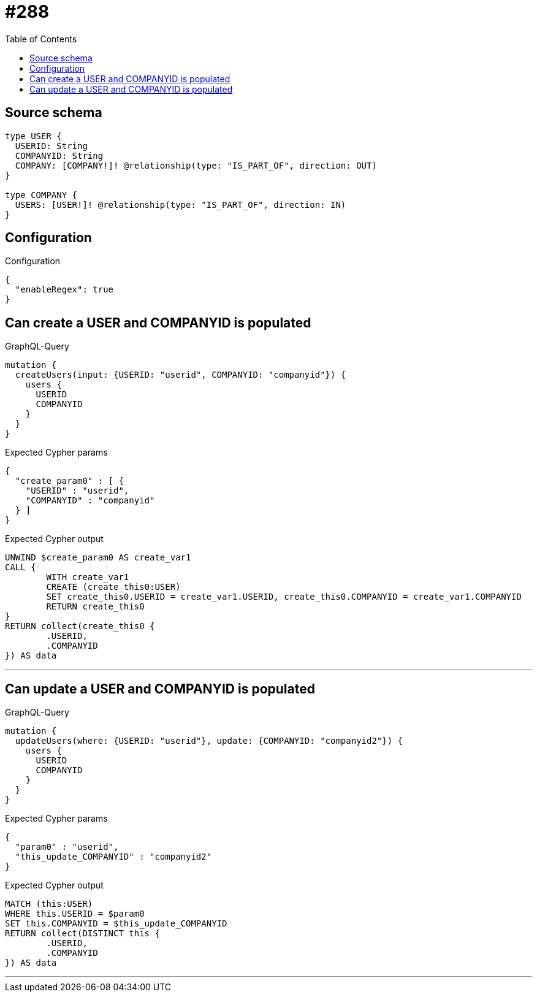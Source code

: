 :toc:

= #288

== Source schema

[source,graphql,schema=true]
----
type USER {
  USERID: String
  COMPANYID: String
  COMPANY: [COMPANY!]! @relationship(type: "IS_PART_OF", direction: OUT)
}

type COMPANY {
  USERS: [USER!]! @relationship(type: "IS_PART_OF", direction: IN)
}
----

== Configuration

.Configuration
[source,json,schema-config=true]
----
{
  "enableRegex": true
}
----
== Can create a USER and COMPANYID is populated

.GraphQL-Query
[source,graphql]
----
mutation {
  createUsers(input: {USERID: "userid", COMPANYID: "companyid"}) {
    users {
      USERID
      COMPANYID
    }
  }
}
----

.Expected Cypher params
[source,json]
----
{
  "create_param0" : [ {
    "USERID" : "userid",
    "COMPANYID" : "companyid"
  } ]
}
----

.Expected Cypher output
[source,cypher]
----
UNWIND $create_param0 AS create_var1
CALL {
	WITH create_var1
	CREATE (create_this0:USER)
	SET create_this0.USERID = create_var1.USERID, create_this0.COMPANYID = create_var1.COMPANYID
	RETURN create_this0
}
RETURN collect(create_this0 {
	.USERID,
	.COMPANYID
}) AS data
----

'''

== Can update a USER and COMPANYID is populated

.GraphQL-Query
[source,graphql]
----
mutation {
  updateUsers(where: {USERID: "userid"}, update: {COMPANYID: "companyid2"}) {
    users {
      USERID
      COMPANYID
    }
  }
}
----

.Expected Cypher params
[source,json]
----
{
  "param0" : "userid",
  "this_update_COMPANYID" : "companyid2"
}
----

.Expected Cypher output
[source,cypher]
----
MATCH (this:USER)
WHERE this.USERID = $param0
SET this.COMPANYID = $this_update_COMPANYID
RETURN collect(DISTINCT this {
	.USERID,
	.COMPANYID
}) AS data
----

'''

